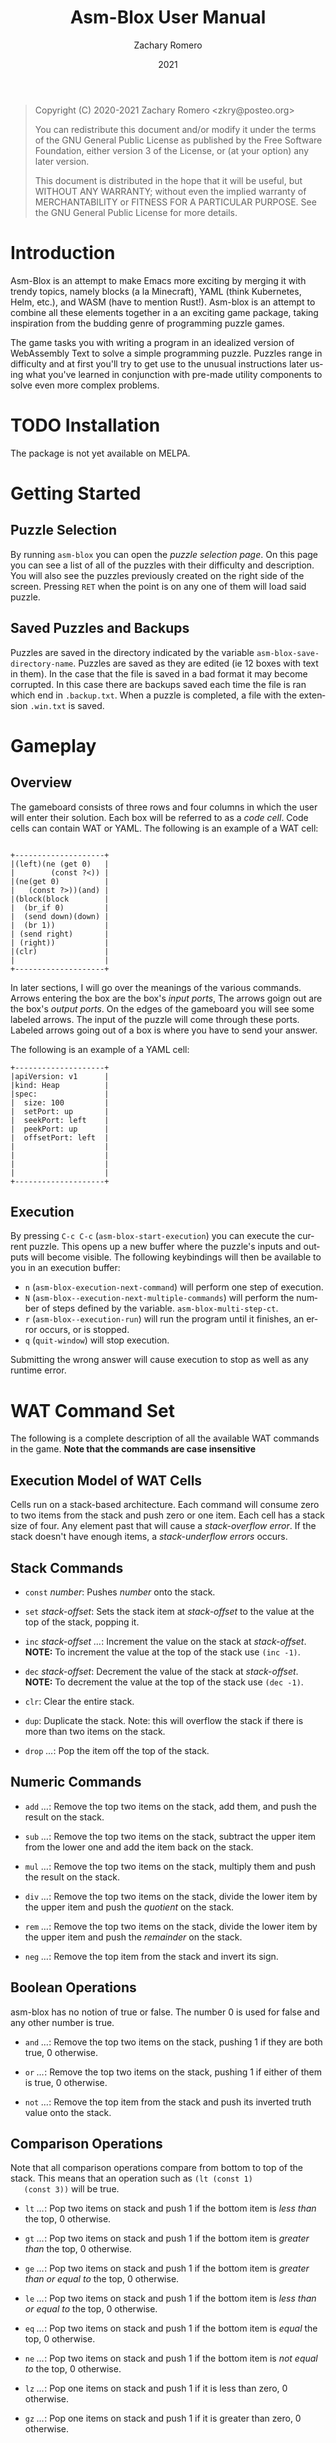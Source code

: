 #+title: Asm-Blox User Manual
#+author: Zachary Romero
#+date: 2021
#+language: en

#+BEGIN_QUOTE
Copyright (C) 2020-2021 Zachary Romero <zkry@posteo.org>

You can redistribute this document and/or modify it under the terms of the GNU
General Public License as published by the Free Software Foundation, either
version 3 of the License, or (at your option) any later version.

This document is distributed in the hope that it will be useful,
but WITHOUT ANY WARRANTY; without even the implied warranty of
MERCHANTABILITY or FITNESS FOR A PARTICULAR PURPOSE.  See the GNU
General Public License for more details.
#+END_QUOTE

* Introduction

  Asm-Blox is an attempt to make Emacs more exciting by merging it
  with trendy topics, namely blocks (a la Minecraft), YAML (think
  Kubernetes, Helm, etc.), and WASM (have to mention Rust!).  Asm-blox
  is an attempt to combine all these elements together in a an
  exciting game package, taking inspiration from the budding genre of
  programming puzzle games.

  The game tasks you with writing a program in an idealized version of
  WebAssembly Text to solve a simple programming puzzle.  Puzzles
  range in difficulty and at first you'll try to get use to the
  unusual instructions later using what you've learned in conjunction
  with pre-made utility components to solve even more complex problems.

* TODO Installation

  The package is not yet available on MELPA.

* Getting Started

** Puzzle Selection
  By running ~asm-blox~ you can open the /puzzle selection page/.  On
  this page you can see a list of all of the puzzles with their
  difficulty and description.  You will also see the puzzles
  previously created on the right side of the screen. Pressing ~RET~
  when the point is on any one of them will load said puzzle.

** Saved Puzzles and Backups

  Puzzles are saved in the directory indicated by the variable
  ~asm-blox-save-directory-name~.  Puzzles are saved as they are
  edited (ie 12 boxes with text in them).  In the case that the file
  is saved in a bad format it may become corrupted.  In this case
  there are backups saved each time the file is ran which end in
  ~.backup.txt~.  When a puzzle is completed, a file with the
  extension ~.win.txt~ is saved.

* Gameplay

** Overview

   The gameboard consists of three rows and four columns in which the
   user will enter their solution.  Each box will be referred to as a
   /code cell/. Code cells can contain WAT or YAML.  The following is
   an example of a WAT cell:


   #+begin_example

        +--------------------+
        |(left)(ne (get 0)   |
        |        (const ?<)) |
        |(ne(get 0)          |
        |   (const ?>))(and) |
        |(block(block        |
        |  (br_if 0)         |
        |  (send down)(down) |
        |  (br 1))           |
        | (send right)       |
        | (right))           |
        |(clr)               |
        |                    |
        +--------------------+
  #+end_example

   In later sections, I will go over the meanings of the various
   commands.  Arrows entering the box are the box's /input ports/, The
   arrows goign out are the box's /output ports/.  On the edges of the
   gameboard you will see some labeled arrows.  The input of the
   puzzle will come through these ports.  Labeled arrows going out of
   a box is where you have to send your answer.

   The following is an example of a YAML cell:

#+begin_example
      +--------------------+
      |apiVersion: v1      |
      |kind: Heap          |
      |spec:               |
      |  size: 100         |
      |  setPort: up       |
      |  seekPort: left    |
      |  peekPort: up      |
      |  offsetPort: left  |
      |                    |
      |                    |
      |                    |
      |                    |
      +--------------------+
#+end_example

** Execution

   By pressing ~C-c C-c~ (~asm-blox-start-execution~) you can execute
   the current puzzle.  This opens up a new buffer where the puzzle's
   inputs and outputs will become visible.  The following keybindings
   will then be available to you in an execution buffer:

   - ~n~ (~asm-blox-execution-next-command~) will perform one step of
     execution.
   - ~N~ (~asm-blox--execution-next-multiple-commands~) will perform
     the number of steps defined by the variable.
     ~asm-blox-multi-step-ct~.
   - ~r~ (~asm-blox--execution-run~) will run the program until it
     finishes, an error occurs, or is stopped.
   - ~q~ (~quit-window~) will stop execution.

   Submitting the wrong answer will cause execution to stop as well as
   any runtime error.

* WAT Command Set

   The following is a complete description of all the available WAT
   commands in the game.  *Note that the commands are case insensitive*

** Execution Model of WAT Cells

   Cells run on a stack-based architecture.  Each command will consume
   zero to two items from the stack and push zero or one item.  Each
   cell has a stack size of four. Any element past that will cause a
   /stack-overflow error/.  If the stack doesn't have enough items, a
   /stack-underflow errors/ occurs.

** Stack Commands

   - ~const~ /number/: Pushes /number/ onto the stack.

   - ~set~ /stack-offset/: Sets the stack item at /stack-offset/ to
     the value at the top of the stack, popping it.

   - ~inc~ /stack-offset/ /.../: Increment the value on the stack at
     /stack-offset/. *NOTE:* To increment the value at the top of the
     stack use =(inc -1)=.

   - ~dec~ /stack-offset/: Decrement the value of the stack at
     /stack-offset/. *NOTE:* To decrement the value at the top of the
     stack use =(dec -1)=.

   - ~clr~: Clear the entire stack.

   - ~dup~: Duplicate the stack. Note: this will overflow the stack if
     there is more than two items on the stack.

   - ~drop~ /.../: Pop the item off the top of the stack.

** Numeric Commands
   - ~add~ /.../: Remove the top two items on the stack, add them, and
     push the result on the stack.

   - ~sub~ /.../: Remove the top two items on the stack, subtract the
     upper item from the lower one and add the item back on the stack.

   - ~mul~ /.../: Remove the top two items on the stack, multiply them
     and push the result on the stack.

   - ~div~ /.../: Remove the top two items on the stack, divide the
     lower item by the upper item and push the /quotient/ on the stack.

   - ~rem~ /.../: Remove the top two items on the stack, divide the
     lower item by the upper item and push the /remainder/ on the stack.

   - ~neg~ /.../: Remove the top item from the stack and invert its sign.

** Boolean Operations

   asm-blox has no notion of true or false.  The number 0 is used for
   false and any other number is true.

   - ~and~ /.../: Remove the top two items on the stack, pushing 1 if
     they are both true, 0 otherwise.

   - ~or~ /.../: Remove the top two items on the stack, pushing 1 if
     either of them is true, 0 otherwise.

   - ~not~ /.../: Remove the top item from the stack and push its
     inverted truth value onto the stack.

** Comparison Operations

   Note that all comparison operations compare from bottom to top of
   the stack.  This means that an operation such as =(lt (const 1)
   (const 3))= will be true.

   - ~lt~ /.../: Pop two items on stack and push 1 if the bottom item
     is /less than/ the top, 0 otherwise.

   - ~gt~ /.../: Pop two items on stack and push 1 if the bottom item
     is /greater than/ the top, 0 otherwise.

   - ~ge~ /.../: Pop two items on stack and push 1 if the bottom item
     is /greater than or equal to/ the top, 0 otherwise.

   - ~le~ /.../: Pop two items on stack and push 1 if the bottom item
     is /less than or equal to/ the top, 0 otherwise.

   - ~eq~ /.../: Pop two items on stack and push 1 if the bottom item
     is /equal/ the top, 0 otherwise.

   - ~ne~ /.../: Pop two items on stack and push 1 if the bottom item
     is /not equal to/ the top, 0 otherwise.

   - ~lz~ /.../: Pop one items on stack and push 1 if it is less than
     zero, 0 otherwise.

   - ~gz~ /.../: Pop one items on stack and push 1 if it is greater
     than zero, 0 otherwise.

** Other Operations

   - ~nop~: Do nothing


** Port Operations

   The following commands are used to interact with the port network.
   Note that commands like =(up)= and =(down)= are given for
   convenience.

   - ~send~ /port/ /.../: Send the item off the top of the stack to
     /port/ if it empty.  If the port is full, block.
   - ~get~ /port/: Push the item from /port/ onto the stack.
   - ~up~: Push the item from the /up/ port onto the stack.
   - ~down~: Push the item from the /down/ port onto the stack.
   - ~left~: Push the item from the /left/ port onto the stack.
   - ~right~: Push the item from the /right/ port onto the stack.

** Blocks and Loops

   WAT cells come with two methods of control-flow: ~loop~ and
   ~block~.  If you're familiar with WAT the logic works similar.

   The commands ~br~ and ~br_if~ are the two commands to work with
   ~block~ and ~loop~.  A ~br~ command will either skip to the end of
   a ~block~ or loop to the top of a ~loop~.  A ~br~ must specify
   which block or loop it is referring to via a number.  Consider the
   following example:

   #+begin_src wat
     (block   ; 2
      (block  ; 1
       (block ; 0
        (br <block ID>))))
 #+end_src

 The <block ID> above can be either 0, 1, or 2 since it is contained
 in three nested blocks.  If <block ID> was set to 1, then control
 flow would jump past the middle block.  If <block ID> was 2 then the
 control would pass all of the blocks.


Let's consider another example with ~loop~.  Suppose we want to send
the numbers from 0 to 10 to the down port.  We could write the
following code:

#+begin_src wat
  (const 0) ; 1
  (loop     ; 2
   (send down (get 0)) ; 3
   (set 0 (add (get 0)
               (const 1))) ; 4
   (ne (get 0) (const 10)) ; 5
   (br_if 0))              ; 6
#+end_src

  1. Initialize the top of the stack to 0.
  2. Setup a loop
  3. Send the value at the bottom of the stack down.
  4. Set the value at the bottom of the stack to be 1 plus its current
     value.
  5. Push 1 if the item at the bottom of the stack is not equal to zero
  6. If true (ie 1) is on the top of the stack, jump to the loop.

  ~block~, ~loop~, ~br~ and ~br_if~ can be combined to create a wide
  variety of constructs.

  Commands:

  - ~block~: Setup a block. Any ~br~ command pointing to this block
    will jump past the end of the block.
  - ~loop~: Setup a block. Any ~br~ command pointing to this block
    will jump to the beginning of this block.
  - ~br~: Unconditionally jump to a block.
  - ~br_if~: Consume the top item of the stack, jumping if true,
    continuing if false.

* YAML Blocks

   YAML cells can be constructed in addition to WAT blocks to add
   pre-made processes which add essential functionality to solve some
   problems.  The current available types of YAML blocks includes:
   Stack, Heap, and Controller.

   YAML blocks written using YAML similar to that of the extremely
   popular Kubernetes and are detailed in the following sections.  The
   top level items in a yaml block are ~apiVersion~, ~kind~, and
   ~spec~.  ~apiVersion~ will always be the value "v1".

** Stack Cells

   When the ~kind~ of a YAML cell is "Stack", a Stack is created.  A
   stack reads data from an input source, adding it to an internal
   data store, and makes it available to an external port.  The
   following is an example of a stack.

   #+begin_example

     +--------------------+
     |apiVersion: v1      |
     |kind: Stack         |
     |spec:               |
     |  inputPort: down   |
     |  outputPort: right |
     |  size: 20          |
     |                    |
     |                    |
     |                    |
     |                    |
     |                    |
     |                    |
     +--------------------+

   #+end_example

   The following are spec properties of a YAML stack:

   - ~inputPort~: any value sent here will be added to the top of the stack.
   - ~outputPort~: if another cell reads from here, it will be popped
     off the stack.
   - ~size~: the maximum amount of elements that can be on the stack
     before a stack-overflow error occurs.  The maximum size of a
     stack is 999.
   - ~size-port~: the port to which the current amount of elements on
     the stack is written to.

** Heap Cells

   Heap cells are created by setting the ~kind~ property of a YAML
   cell to Heap.  Heaps provide you with an array of memory for your
   cells to read and write to.  The following is an example of a heap
   cell:


   #+begin_example

   +--------------------+
   |apiVersion: v1      |
   |kind: Heap          |
   |spec:               |
   |  readPort: down    |
   |  writePort: down   |
   |  seekPort: left    |
   |  offsetPort: left  |
   |  setPort: up       |
   |  peekPort: up      |
   |                    |
   |                    |
   |                    |
   +--------------------+
   #+end_example

** Controller Cells and Editor Problems

   Some problems require the special Asm-blox Editor integration.
   These problems, when executed, will show an editor with the
   expected output under it.  Your goal in these problems is to get
   the editor to match the target text.  You can interact with the
   editor via Controller cells.  A controller cell is a YAML cell with
   a value of "Controller" for the ~kind~ property.  By configuring
   the ports on the Controller cell you can move the point and insert
   text, sort of like how you would in Emacs itself.  You can have
   multiple controllers in a game.


   The following is an example of a controller cell:

   #+begin_example
    +--------------------+
    |apiVersion: v1      |
    |kind: Controller    |
    |spec:               |
    |  inputPort: left   |
    |  setPointPort:     |
    |    down            |
    |  pointPort:up      |
    |                    |
    |                    |
    |                    |
    |                    |
    |                    |
    +--------------------+
   #+end_example

   Controller cells allow you to set the following properties on the ~spec~:

   - ~inputPort~: Data sent to this input point will be written to the
     buffer at the current point.  ASCII characters with a value of 32
     through 126 can be printed. You may also send ASCII 10 (?\n) for
     a newline, 8 (?\b) or -1 for a backwards delete and -2 for a
     forwards delete.
   - ~setPointPort~: Data sent to this input port will set the
     position of the port.  A value past the bounds of the buffer will
     bring the point to the beginning (position 1) or the end of the buffer.
   - ~charAtPort~: This output port will contain the character in
     front of the point.
   - ~pointPort~: This output port will contain the current point position.


* Editing Commands

  The following commands may be helpful when editing asm-blox code:

  - ~asm-blox-start-execution~ (bound ~C-c C-c~): compile the code
    cells and create an execution buffer.
  - ~asm-blox-move-beginning-of-line~ (bound ~C-a~): Move the point to
    the beginning of a code cell line if in a cell, to the beginning
    of the line otherwise.
  - ~asm-blox-move-end-of-line~ (bound ~C-e~): Move the point to the
    end of a code cell line if in a cell, to the end of the buffers
    line otherwise.
  - ~asm-blox-beginning-of-buffer~ (bound ~M-<~): Move the point to
    the end of a code cell if in a cell, to the end of the buffer otherwise.
  - ~asm-blox-end-of-buffer~ (bound ~M->~): Move the point to the end
    of a code cell if in a cell, to the end of the buffer otherwise.
  - ~asm-blox-next-cell~ (bound ~<tab>~): Move the point to the end
    of the next code cell.
  - ~asm-blox-prev-cell~ (bound ~<backtab>~): Move the point to the
    end of the previous code cell.

** Undo and Redo

   Asm-blox support undo and redo on a per-cell basis.

   - ~asm-blox-undo~ (bound ~s-z~): undo a previous action in the
     current code cell.
   - ~asm-blox-redo~ (bound ~s-y~): redo a previous undo in the
     current code cell.

** Advanced editing

   - ~asm-blox-shift-box-up~ (bound ~<s-up>~): Swap the current code
     cell with the one above the current one.
   - ~asm-blox-shift-box-down~ (bound ~<s-down>~): Swap the current
     code cell with the one below the current one.
   - ~asm-blox-shift-box-left~ (bound ~<s-left>~): Swap the current
     code cell with the one to the left of the current one.
   - ~asm-blox-shift-box-right~ (bound ~<s-right>~): Swap the current
     code cell with the one to the right of the current one.
   - ~asm-blox-kill-region~ (bound ~<C-w>~): kill the highlighted
     region of the current code cell.  Note that the two ends of the
     region must be in the same code cell.
   - ~asm-blox-copy-region~ (bound ~<M-w>~): copy the highlighted
     region of the current code cell.  Note that the two ends of the
     region must be in the same code cell.
   - ~asm-blox-yank~ (bound ~C-y~); paste the yanked region to the
     current code cell.
